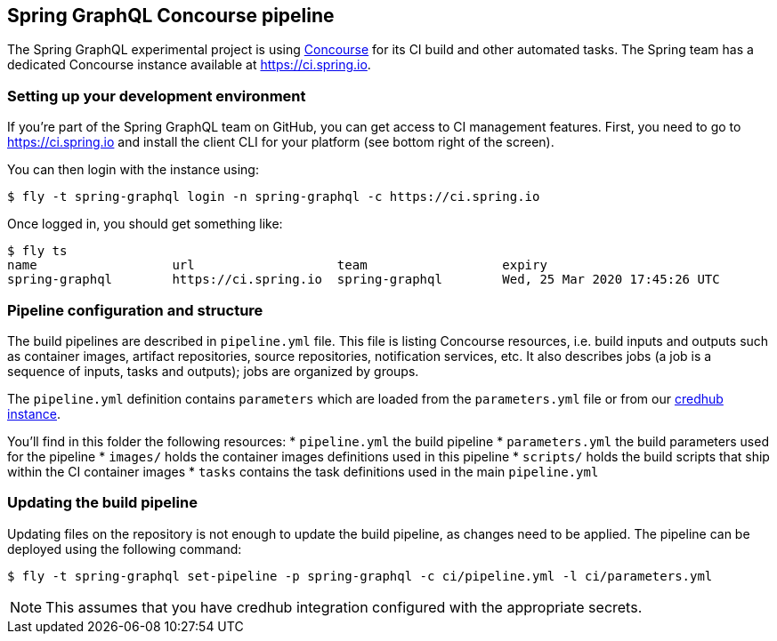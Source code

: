 == Spring GraphQL Concourse pipeline

The Spring GraphQL experimental project is using https://concourse-ci.org/[Concourse] for its CI build and other automated tasks.
The Spring team has a dedicated Concourse instance available at https://ci.spring.io.

=== Setting up your development environment

If you're part of the Spring GraphQL team on GitHub, you can get access to CI management features.
First, you need to go to https://ci.spring.io and install the client CLI for your platform (see bottom right of the screen).

You can then login with the instance using:

[source]
----
$ fly -t spring-graphql login -n spring-graphql -c https://ci.spring.io
----

Once logged in, you should get something like:

[source]
----
$ fly ts
name                  url                   team                  expiry
spring-graphql        https://ci.spring.io  spring-graphql        Wed, 25 Mar 2020 17:45:26 UTC
----

=== Pipeline configuration and structure
The build pipelines are described in `pipeline.yml` file.
This file is listing Concourse resources, i.e. build inputs and outputs such as container images, artifact repositories, source repositories, notification services, etc.
It also describes jobs (a job is a sequence of inputs, tasks and outputs); jobs are organized by groups.

The `pipeline.yml` definition contains `((parameters))` which are loaded from the `parameters.yml` file or from our https://docs.cloudfoundry.org/credhub/[credhub instance].

You'll find in this folder the following resources:
* `pipeline.yml` the build pipeline
* `parameters.yml` the build parameters used for the pipeline
* `images/` holds the container images definitions used in this pipeline
* `scripts/` holds the build scripts that ship within the CI container images
* `tasks` contains the task definitions used in the main `pipeline.yml`

=== Updating the build pipeline

Updating files on the repository is not enough to update the build pipeline, as changes need to be applied.
The pipeline can be deployed using the following command:

[source]
----
$ fly -t spring-graphql set-pipeline -p spring-graphql -c ci/pipeline.yml -l ci/parameters.yml
----

NOTE: This assumes that you have credhub integration configured with the appropriate secrets.